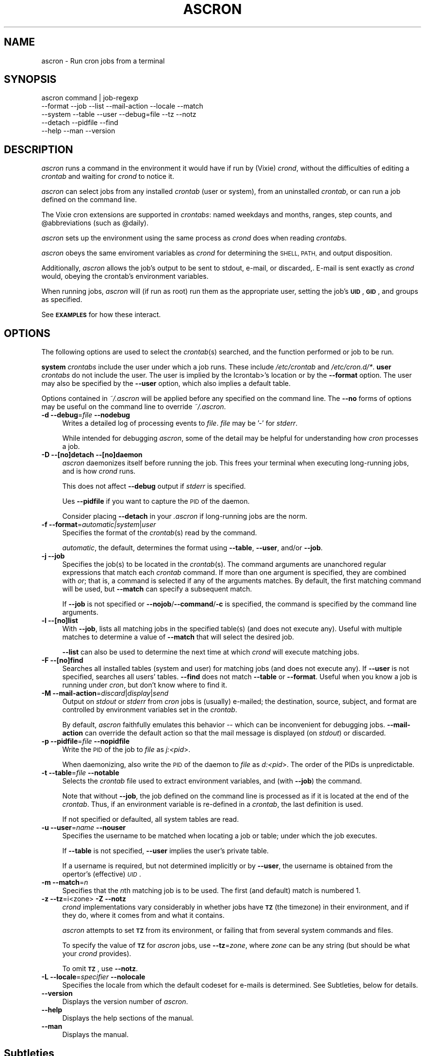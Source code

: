 .\" Automatically generated by Pod::Man 4.09 (Pod::Simple 3.35)
.\"
.\" Standard preamble:
.\" ========================================================================
.de Sp \" Vertical space (when we can't use .PP)
.if t .sp .5v
.if n .sp
..
.de Vb \" Begin verbatim text
.ft CW
.nf
.ne \\$1
..
.de Ve \" End verbatim text
.ft R
.fi
..
.\" Set up some character translations and predefined strings.  \*(-- will
.\" give an unbreakable dash, \*(PI will give pi, \*(L" will give a left
.\" double quote, and \*(R" will give a right double quote.  \*(C+ will
.\" give a nicer C++.  Capital omega is used to do unbreakable dashes and
.\" therefore won't be available.  \*(C` and \*(C' expand to `' in nroff,
.\" nothing in troff, for use with C<>.
.tr \(*W-
.ds C+ C\v'-.1v'\h'-1p'\s-2+\h'-1p'+\s0\v'.1v'\h'-1p'
.ie n \{\
.    ds -- \(*W-
.    ds PI pi
.    if (\n(.H=4u)&(1m=24u) .ds -- \(*W\h'-12u'\(*W\h'-12u'-\" diablo 10 pitch
.    if (\n(.H=4u)&(1m=20u) .ds -- \(*W\h'-12u'\(*W\h'-8u'-\"  diablo 12 pitch
.    ds L" ""
.    ds R" ""
.    ds C` ""
.    ds C' ""
'br\}
.el\{\
.    ds -- \|\(em\|
.    ds PI \(*p
.    ds L" ``
.    ds R" ''
.    ds C`
.    ds C'
'br\}
.\"
.\" Escape single quotes in literal strings from groff's Unicode transform.
.ie \n(.g .ds Aq \(aq
.el       .ds Aq '
.\"
.\" If the F register is >0, we'll generate index entries on stderr for
.\" titles (.TH), headers (.SH), subsections (.SS), items (.Ip), and index
.\" entries marked with X<> in POD.  Of course, you'll have to process the
.\" output yourself in some meaningful fashion.
.\"
.\" Avoid warning from groff about undefined register 'F'.
.de IX
..
.if !\nF .nr F 0
.if \nF>0 \{\
.    de IX
.    tm Index:\\$1\t\\n%\t"\\$2"
..
.    if !\nF==2 \{\
.        nr % 0
.        nr F 2
.    \}
.\}
.\"
.\" Accent mark definitions (@(#)ms.acc 1.5 88/02/08 SMI; from UCB 4.2).
.\" Fear.  Run.  Save yourself.  No user-serviceable parts.
.    \" fudge factors for nroff and troff
.if n \{\
.    ds #H 0
.    ds #V .8m
.    ds #F .3m
.    ds #[ \f1
.    ds #] \fP
.\}
.if t \{\
.    ds #H ((1u-(\\\\n(.fu%2u))*.13m)
.    ds #V .6m
.    ds #F 0
.    ds #[ \&
.    ds #] \&
.\}
.    \" simple accents for nroff and troff
.if n \{\
.    ds ' \&
.    ds ` \&
.    ds ^ \&
.    ds , \&
.    ds ~ ~
.    ds /
.\}
.if t \{\
.    ds ' \\k:\h'-(\\n(.wu*8/10-\*(#H)'\'\h"|\\n:u"
.    ds ` \\k:\h'-(\\n(.wu*8/10-\*(#H)'\`\h'|\\n:u'
.    ds ^ \\k:\h'-(\\n(.wu*10/11-\*(#H)'^\h'|\\n:u'
.    ds , \\k:\h'-(\\n(.wu*8/10)',\h'|\\n:u'
.    ds ~ \\k:\h'-(\\n(.wu-\*(#H-.1m)'~\h'|\\n:u'
.    ds / \\k:\h'-(\\n(.wu*8/10-\*(#H)'\z\(sl\h'|\\n:u'
.\}
.    \" troff and (daisy-wheel) nroff accents
.ds : \\k:\h'-(\\n(.wu*8/10-\*(#H+.1m+\*(#F)'\v'-\*(#V'\z.\h'.2m+\*(#F'.\h'|\\n:u'\v'\*(#V'
.ds 8 \h'\*(#H'\(*b\h'-\*(#H'
.ds o \\k:\h'-(\\n(.wu+\w'\(de'u-\*(#H)/2u'\v'-.3n'\*(#[\z\(de\v'.3n'\h'|\\n:u'\*(#]
.ds d- \h'\*(#H'\(pd\h'-\w'~'u'\v'-.25m'\f2\(hy\fP\v'.25m'\h'-\*(#H'
.ds D- D\\k:\h'-\w'D'u'\v'-.11m'\z\(hy\v'.11m'\h'|\\n:u'
.ds th \*(#[\v'.3m'\s+1I\s-1\v'-.3m'\h'-(\w'I'u*2/3)'\s-1o\s+1\*(#]
.ds Th \*(#[\s+2I\s-2\h'-\w'I'u*3/5'\v'-.3m'o\v'.3m'\*(#]
.ds ae a\h'-(\w'a'u*4/10)'e
.ds Ae A\h'-(\w'A'u*4/10)'E
.    \" corrections for vroff
.if v .ds ~ \\k:\h'-(\\n(.wu*9/10-\*(#H)'\s-2\u~\d\s+2\h'|\\n:u'
.if v .ds ^ \\k:\h'-(\\n(.wu*10/11-\*(#H)'\v'-.4m'^\v'.4m'\h'|\\n:u'
.    \" for low resolution devices (crt and lpr)
.if \n(.H>23 .if \n(.V>19 \
\{\
.    ds : e
.    ds 8 ss
.    ds o a
.    ds d- d\h'-1'\(ga
.    ds D- D\h'-1'\(hy
.    ds th \o'bp'
.    ds Th \o'LP'
.    ds ae ae
.    ds Ae AE
.\}
.rm #[ #] #H #V #F C
.\" ========================================================================
.\"
.IX Title "ASCRON 1"
.TH ASCRON 1 "17-Jan-2023" "ascron V1.0.12" "Interactive cron simulator"
.\" For nroff, turn off justification.  Always turn off hyphenation; it makes
.\" way too many mistakes in technical documents.
.if n .ad l
.nh
.SH "NAME"
ascron \- Run cron jobs from a terminal
.SH "SYNOPSIS"
.IX Header "SYNOPSIS"
.Vb 5
\& ascron   command | job\-regexp
\&           \-\-format  \-\-job     \-\-list    \-\-mail\-action \-\-locale \-\-match
\&           \-\-system  \-\-table   \-\-user    \-\-debug=file  \-\-tz      \-\-notz
\&           \-\-detach  \-\-pidfile \-\-find
\&           \-\-help    \-\-man     \-\-version
.Ve
.SH "DESCRIPTION"
.IX Header "DESCRIPTION"
\&\fIascron\fR runs a command in the environment it would have if run by (Vixie) \fIcrond\fR, without
the difficulties of editing a \fIcrontab\fR and waiting for \fIcrond\fR to notice it.
.PP
\&\fIascron\fR can select jobs from any installed \fIcrontab\fR (user or system), from an uninstalled
\&\fIcrontab\fR, or can run a job defined on the command line.
.PP
The Vixie cron extensions are supported in \fIcrontabs\fR: named weekdays and months, ranges, step
counts, and \f(CW@abbreviations\fR (such as \f(CW@daily\fR).
.PP
\&\fIascron\fR sets up the environment using the same process as \fIcrond\fR does when reading \fIcrontab\fRs.
.PP
\&\fIascron\fR obeys the same enviroment variables as \fIcrond\fR for determining the \s-1SHELL, PATH,\s0 and output
disposition.
.PP
Additionally, \fIascron\fR allows the job's output to be sent to stdout, e\-mail, or discarded,.  E\-mail
is sent exactly as \fIcrond\fR would, obeying the crontab's environment variables.
.PP
When running jobs, \fIascron\fR will (if run as root) run them as the appropriate user, setting the job's
\&\fB\s-1UID\s0\fR, \fB\s-1GID\s0\fR, and groups as specified.
.PP
See \fB\s-1EXAMPLES\s0\fR for how these interact.
.SH "OPTIONS"
.IX Header "OPTIONS"
The following options are used to select the \fIcrontab\fR(s) searched, and the function performed or job to be run.
.PP
\&\fBsystem\fR \fIcrontabs\fR include the user under which a job runs.  These include \fI/etc/crontab\fR and \fI/etc/cron.d/*\fR.
\&\fBuser\fR \fIcrontabs\fR do not include the user.  The user is implied by the Icrontab>'s location or by the \fB\-\-format\fR option.  The user may also be specified by the \fB\-\-user\fR option, which also implies a default table.
.PP
Options contained in \fI~/.ascron\fR will be applied before any specified on the command line.  The \fB\-\-no\fR forms of options may be useful on the command line to override \fI~/.ascron\fR.
.IP "\fB\-d\fR \fB\-\-debug\fR=\fIfile\fR \fB\-\-nodebug\fR" 4
.IX Item "-d --debug=file --nodebug"
Writes a detailed log of processing events to \fIfile\fR.  \fIfile\fR may be '\-' for \fIstderr\fR.
.Sp
While intended for debugging \fIascron\fR, some of the detail may be helpful for understanding how \fIcron\fR processes a job.
.IP "\fB\-D\fR \fB\-\-[no]detach\fR \fB\-\-[no]daemon\fR" 4
.IX Item "-D --[no]detach --[no]daemon"
\&\fIascron\fR daemonizes itself before running the job.  This frees your terminal when executing long-running jobs, and is how \fIcrond\fR runs.
.Sp
This does not affect \fB\-\-debug\fR output if \fIstderr\fR is specified.
.Sp
Ues \fB\-\-pidfile\fR if you want to capture the \s-1PID\s0 of the daemon.
.Sp
Consider placing \fB\-\-detach\fR in your \fI.ascron\fR if long-running jobs are the norm.
.IP "\fB\-f\fR \fB\-\-format\fR=\fIautomatic|system\fR|\fIuser\fR" 4
.IX Item "-f --format=automatic|system|user"
Specifies the format of the \fIcrontab\fR(s) read by the command.
.Sp
\&\fIautomatic\fR, the default, determines the format using \fB\-\-table\fR, \fB\-\-user\fR, and/or \fB\-\-job\fR.
.IP "\fB\-j\fR \fB\-\-job\fR" 4
.IX Item "-j --job"
Specifies the job(s) to be located in the \fIcrontab\fR(s).  The command arguments are unanchored regular expressions that match each \fIcrontab\fR command.  If more than one argument is specified, they are combined with \fIor\fR; that is, a command is selected if any of the arguments matches.  By default, the first matching command will be used, but \fB\-\-match\fR can specify a subsequent match.
.Sp
If \fB\-\-job\fR is not specified or \fB\-\-nojob\fR/\fB\-\-command\fR/\fB\-c\fR is specified, the command is specified by the command line arguments.
.IP "\fB\-l\fR \fB\-\-[no]list\fR" 4
.IX Item "-l --[no]list"
With \fB\-\-job\fR, lists all matching jobs in the specified table(s) (and does not execute any).  Useful with multiple matches to determine a value of \fB\-\-match\fR that will select the desired job.
.Sp
\&\fB\-\-list\fR can also be used to determine the next time at which  \fIcrond\fR will execute matching jobs.
.IP "\fB\-F\fR \fB\-\-[no]find\fR" 4
.IX Item "-F --[no]find"
Searches all installed tables (system and user) for matching jobs (and does not execute any).  If \fB\-\-user\fR is not specified, searches all users' tables.  \fB\-\-find\fR does not match \fB\-\-table\fR or \fB\-\-format\fR.  Useful when you know a job is running under \fIcron\fR, but don't know where to find it.
.IP "\fB\-M\fR \fB\-\-mail\-action\fR=\fIdiscard\fR|\fIdisplay\fR|\fIsend\fR" 4
.IX Item "-M --mail-action=discard|display|send"
Output on \fIstdout\fR or \fIstderr\fR from \fIcron\fR jobs is (usually) e\-mailed; the destination, source, subject, and format are controlled by environment variables set in the \fIcrontab\fR.
.Sp
By default, \fIascron\fR faithfully emulates this behavior \*(-- which can be inconvenient for debugging jobs.  \fB\-\-mail\-action\fR can override the default action so that the mail message is displayed (on \fIstdout\fR) or discarded.
.IP "\fB\-p\fR \fB\-\-pidfile\fR=\fIfile\fR \fB\-\-nopidfile\fR" 4
.IX Item "-p --pidfile=file --nopidfile"
Write the \s-1PID\s0 of the job to \fIfile\fR as \fIj:<pid\fR>.
.Sp
When daemonizing, also write the \s-1PID\s0 of the daemon to \fIfile\fR as \fId:<pid\fR>.  The order of the PIDs is unpredictable.
.IP "\fB\-t\fR \fB\-\-table\fR=\fIfile\fR \fB\-\-notable\fR" 4
.IX Item "-t --table=file --notable"
Selects the \fIcrontab\fR file used to extract environment variables, and (with \fB\-\-job\fR) the command.
.Sp
Note that without \fB\-\-job\fR, the job defined on the command line is processed as if it is located at the end of the \fIcrontab\fR.  Thus, if an environment variable is re-defined in a \fIcrontab\fR, the last definition is used.
.Sp
If not specified or defaulted, all system tables are read.
.IP "\fB\-u\fR \fB\-\-user\fR=\fIname\fR \fB\-\-nouser\fR" 4
.IX Item "-u --user=name --nouser"
Specifies the username to be matched when locating a job or table; under which the job executes.
.Sp
If \fB\-\-table\fR is not specified, \fB\-\-user\fR implies the user's private table.
.Sp
If a username is required, but not determined implicitly or by \fB\-\-user\fR, the username is obtained from the opertor's (effective) \fI\s-1UID\s0\fR.
.IP "\fB\-m\fR \fB\-\-match\fR=\fIn\fR" 4
.IX Item "-m --match=n"
Specifies that the \fIn\fRth matching job is to be used.  The first (and default) match is numbered 1.
.IP "\fB\-z\fR \fB\-\-tz\fR=i<zone>  \fB\-Z\fR \fB\-\-notz\fR" 4
.IX Item "-z --tz=i<zone> -Z --notz"
\&\fIcrond\fR implementations vary considerably in whether jobs have \fB\s-1TZ\s0\fR (the timezone) in their environment, and if they do, where it comes from and what it contains.
.Sp
\&\fIascron\fR attempts to set \fB\s-1TZ\s0\fR from its environment, or failing that from several system commands and files.
.Sp
To specify the value of \fB\s-1TZ\s0\fR for \fIascron\fR jobs, use \fB\-\-tz\fR=\fIzone\fR, where \fIzone\fR can be any string (but should be what your \fIcrond\fR provides).
.Sp
To omit \fB\s-1TZ\s0\fR, use \fB\-\-notz\fR.
.IP "\fB\-L\fR \fB\-\-locale\fR=\fIspecifier\fR \fB\-\-nolocale\fR" 4
.IX Item "-L --locale=specifier --nolocale"
Specifies the locale from which the default codeset for e\-mails is determined.  See Subtleties, below for details.
.IP "\fB\-\-version\fR" 4
.IX Item "--version"
Displays the version number of \fIascron\fR.
.IP "\fB\-\-help\fR" 4
.IX Item "--help"
Displays the help sections of the manual.
.IP "\fB\-\-man\fR" 4
.IX Item "--man"
Displays the manual.
.SH "Subtleties"
.IX Header "Subtleties"
There are two things that \fIascron\fR can't or doesn't emulate.
.SS "Locale considerations"
.IX Subsection "Locale considerations"
By default, the operator's locale is used to determine the default codeset for e\-mail and by commands directly executed by the \f(CW\*(C`SHELL\*(C'\fR.
However, \fIcrond\fR runs as a daemon, and \fIascron\fR can't determine what locale it would use.  The operator's locale
is used since there's a reasonable chance that it is also the system default, and the \f(CW\*(C`C/POSIX\*(C'\fR locale is out of favor.
.PP
However, \f(CW\*(C`LC_COLLATE\*(C'\fR is set to \f(CW\*(C`C\*(C'\fR for compatibility with \fIcrond\fR.
.PP
To get the right results for your system, you can run \fIascron\fR \f(CW\*(C`LC_ALL=fr_FR ascron ...\*(C'\fR, or use \fB\-\-locale\fR.
.PP
If \f(CW\*(C`LC_*\*(C'\fR environment variables are set in tables, they apply to (subsequent) jobs.
.SS "Multi-level security"
.IX Subsection "Multi-level security"
\&\fIcrond\fR identifies its jobs to MLS-equipped systems (e.g. \s-1SELINUX, APPARMOR\s0) so that they get the correct security contexts assigned.
.PP
\&\fIascron\fR does not support this.  You may see different behaviors as a result.
.SS "Locating jobs: \fB\-\-find\fP vs. \fB\-\-list\fP"
.IX Subsection "Locating jobs: --find vs. --list"
\&\fB\-\-find\fR and \fB\-\-list\fR perform similar functions.  \fB\-\-find\fR is used when you are unsure where
a job is installed; \fB\-\-list\fR is used when you know wheter a job is in a system or a specific user's table.
.PP
If more than one match expression is specified, both \fB\-\-find\fR and \fB\-\-list\fR will display jobs that
match any of the expressions.
.PP
\&\fB\-\-find\fR performs a wider search for a job than \fB\-\-list\fR, possibly inspecting all users' tables.
\&\fB\-\-find\fR can not inspect uninstalled tables.
.PP
\&\fB\-\-list\fR inspects the specified user, table, or all system tables.
.PP
\&\fB\-\-list\fR queries the specified tables and assists you in determining what the same command without \fB\-\-list\fR
could execute.  In the case of multiple matches, the results are numbered so that you can execute the
desired job by replacing \fB\-\-list\fR with \fB\-\-match\fR=\fIsequence_number\fR.
.PP
\&\fB\-\-find\fR's wider search can easily find \fIroot\fR jobs, which may be installed either in the system
tables or in \fIroot\fR's user table.  It can also locate jobs when you are unsure whether a periodic
jub runs under \fIroot\fR, the application's or the user's account.
.PP
In both cases: you can limit its search to a specific user with \fB\-\-user\fR. All
matching jobs are displayed but not executed.  To execute a job, you must
specify the table, format and/or user (or accept the defaults described above).
.SH "\fIstdin\fP for \fIcron\fP jobs"
.IX Header "stdin for cron jobs"
If a \fIcrontab\fR command contains an unquoted '%', everything after the first unquoted '%' is sent to the job's \fIstdin\fR.
Any subsequent unquoted '%'s are converted to newlines ('\en'), and if the input does not end in a newline, one is added.
Quoting is with backslash ('\e'); only '%' and '\e' may be quoted; in any other case, both the backslash and the following
character are passed-through.
.PP
If a \fIcrontab\fR command does not contain an unquoted '%', \fIstdin\fR is attached to \fI/dev/null\fR.
.SH "Mail from \fIcrond\fP"
.IX Header "Mail from crond"
Determining how and when e\-mail is sent by \fIcrond\fR requires a careful reading of documents and code.  This is how \fIascron\fR
implements it (some text borrowed from \fIcrond\fR's \fIman\fR pages:
.PP
\&\fIcrond\fR (and thus \fIascron\fR) may send e\-mail when a job generates output on \fIstdout\fR or \fIstdin\fR.
.PP
In addition to \fB\s-1LOGNAME\s0\fR, \fB\s-1HOME\s0\fR, and \fB\s-1SHELL\s0\fR, \fIcron\fR\|(8) looks at the \fB\s-1MAILTO\s0\fR variable if a mail needs to be sent as a  result  of
running any commands in that particular crontab.  If \s-1MAILTO\s0 is defined (and non-empty), mail is sent to the specified address.
If \fB\s-1MAILTO\s0\fR is defined but empty (\fBMAILTO=""\fR), no mail is sent.  Otherwise,  mail  is  sent  to  the  owner  of  the crontab.
.PP
If \fB\s-1MAILFROM\s0\fR is defined (and non-empty),  it is used as the envelope sender address, otherwise, ``\fBroot\fR'' is used.
.PP
\&\fBNote:\fR  Both  \fB\s-1MAILFROM\s0\fR  and \fB\s-1MAILTO\s0\fR variables' values are expanded using the \fIcrontab\fR's environment, so setting them as in
the following example works as expected:
.PP
.Vb 1
\&    MAILFROM=cron\-$USER@cron.com ($USER is replaced by the system user)
.Ve
.PP
By default, cron sends a mail using the '\fIContent-Type:\fR' header of '\fItext/plain\fR' with the '\fIcharset=\fR' parameter set  to  the
\&'charmap/codeset' of the locale in which \fIcrond\fR\|(8) is started up, i.e., either the default system locale, if no LC_* environment
variables are set, or the locale specified by the LC_* environment variables (see \fIlocale\fR\|(7)).
.PP
Different  character  encodings  can  be used for mailing cron job outputs by setting the \fB\s-1CONTENT_TYPE\s0\fR and
\&\fB\s-1CONTENT_TRANSFER_ENCODING\s0\fR variables in a crontab to the correct values of the mail headers of those names.
.PP
If defined, \fB\s-1MAILSUBJECT\s0\fR can be used to provide a custom \fISubject\fR header.  It is subject to expansion with the following
variables (but not environment variables):
.IP "\(bu" 4
\&\f(CW%cmd\fR%        \- expands to the job's command line
.IP "\(bu" 4
\&\f(CW%forkstatus\fR% \- expands to \fIsuccess\fR or \fIfailure\fR according to \fIascron\fR's ability to fork a child process to run the command
.IP "\(bu" 4
\&\f(CW%fqdn\fR%       \- expands to the fully qualified domain name of the host.
.IP "\(bu" 4
\&\f(CW%hostname\fR%   \- expands to the first \*(L"word\*(R" of the hostname
.IP "\(bu" 4
\&\f(CW%status\fR%     \- expands to \fIsuccess\fR or \fIfailure\fR according to the commands exit status
.IP "\(bu" 4
\&\f(CW%user\fR%       \- expands to \fB\f(CB$USER\fB\fR
.SH "EXAMPLES"
.IX Header "EXAMPLES"
.SS "locate and run first job matching \fIBackup\fP in the system tables"
.IX Subsection "locate and run first job matching Backup in the system tables"
.Vb 1
\&    ascron \-\-job Backup
.Ve
.SS "Run \fIBackup\fP from the system tables from a daemon"
.IX Subsection "Run Backup from the system tables from a daemon"
.Vb 1
\&    ascron \-\-job Backup \-\-detach \-\-pidfile=Backup.pid
.Ve
.SS "Locate and run first job matching \fIBackup\fP or \fIrsync\fP in \fIroot\fP's private table"
.IX Subsection "Locate and run first job matching Backup or rsync in root's private table"
.Vb 1
\&    ascron \-\-job Backup rsync \-\-user=root
.Ve
.SS "List all jobs matching \fIBackup\fP in the system tables"
.IX Subsection "List all jobs matching Backup in the system tables"
.Vb 1
\&    ascron \-\-job Backup \-\-list
.Ve
.SS "List all jobs matching \fIBackup\fP or \fIupdate\fP in \fIroot\fP's private table"
.IX Subsection "List all jobs matching Backup or update in root's private table"
Note that the match number (for \fB\-\-match\fR) precedes each line, and that the line number in the \fIcrontab\fR follows the filename.
.PP
.Vb 9
\&    ascron \-\-list \-\-job Backup update \-u root
\&    1)/var/spool/cron/root:11 17 5 * * * cd /Network ; CA/updateaccess >WWW/AccessOfDay.html 2>/dev/null
\&       Next cron run: Thu 29\-Dec\-2022 05:17:00
\&    2)/var/spool/cron/root:23 12 2 * * * nice \-n19 /root/tools/Backup
\&       Next cron run: Thu 29\-Dec\-2022 02:12:00
\&    3)/var/spool/cron/root:30 43 3 * * 4 /root/tools/update\-leap \-p 4
\&       Next cron run: Thu 29\-Dec\-2022 03:43:00
\&    4)/var/spool/cron/root:36 37 2 * * Wed /etc/init.d/BlockCountries start \-update
\&       Next cron run: Wed 04\-Jan\-2023 02:37:00
.Ve
.SS "Find all jobs matching \fImail\fP"
.IX Subsection "Find all jobs matching mail"
Note that matches are found in both the system tables and in \fIroot\fR's user table.
.PP
.Vb 10
\&    ascron \-\-find mail
\&    1)/etc/cron.d/mailman:28 0 8 * * * mailman /usr/lib/mailman/cron/checkdbs
\&       Next cron run: Wed 28\-Dec\-2022 08:00:00
\&    2)/etc/cron.d/mailman:32 0 9 * * * mailman /usr/lib/mailman/cron/disabled
\&       Next cron run: Wed 28\-Dec\-2022 09:00:00
\&    3)/etc/cron.d/mailman:35 0 12 * * * mailman /usr/lib/mailman/cron/senddigests
\&       Next cron run: Wed 28\-Dec\-2022 12:00:00
\&    4)/etc/cron.d/mailman:38 0 5 1 * * mailman /usr/lib/mailman/cron/mailpasswds
\&       Next cron run: Sun 01\-Jan\-2023 05:00:00
\&    5)/etc/cron.d/mailman:43 0,5,10,15,20,25,30,35,40,45,50,55 * * * * mailman /usr/lib/mailman/cron/gate_news
\&       Next cron run: Wed 28\-Dec\-2022 06:05:00
\&    6)/etc/cron.d/mailman:48 27 3 * * * mailman /usr/lib/mailman/cron/nightly_gzip
\&       Next cron run: Thu 29\-Dec\-2022 03:27:00
\&    1)/var/spool/cron/root:53 42 23 * * * /etc/mail/spamassassin/update_rules
\&       Next cron run: Wed 28\-Dec\-2022 23:42:00
\&    2)/var/spool/cron/root:62 11 1 * * * /root/tools/purgemail
\&       Next cron run: Thu 29\-Dec\-2022 01:11:00
.Ve
.SS "Locate and run \fIcrontest\fP in an uninstalled \fIcrontab\fP"
.IX Subsection "Locate and run crontest in an uninstalled crontab"
This might be an application \fIcrontab\fR destined for \fIcron.d\fR.
.PP
.Vb 3
\&    cat apptable
\&    MAILSUBJECT=%fqdn% \- %cmd% %status% for %user%
\&    CRONJOB=1
\&
\&    * * * * * appuser /app/tools/crontest "a" "b\-$$" "q"%stdin%data%
\&
\&    ascron \-\-user=appuser \-\-table=apptable \-\-job test \-\-format=system \-\-mail=display
\&    From: root (Cron Daemon)
\&    To: appuser
\&    Subject: myhost.example.net \- /app/tools/crontest "a" "b\-$$" "q" success for a[[iser
\&    Content\-Type: text/plain; charset=UTF\-8
\&    X\-Cron\-Env: <CRONJOB=1>
\&    X\-Cron\-Env: <HOME=/home/litt>
\&    X\-Cron\-Env: <LOGNAME=litt>
\&    ...
\&    USER       PID %CPU %MEM    VSZ   RSS TTY      STAT START   TIME COMMAND
\&    root         1  0.0  0.0   1740   576 ?        Ss   Oct19   0:02 init [5]
.Ve
.SS "Execute a \fIps\fP command as if it was contained in \fI/etc/crontab\fP"
.IX Subsection "Execute a ps command as if it was contained in /etc/crontab"
.Vb 1
\&    ascron \-\-table=/etc/crontab \-\-mail=display ps aux
.Ve
.SH "BUGS"
.IX Header "BUGS"
Report any bugs, feature requests and/or patches on the issue tracker,
located at \fIhttps://github.com/tlhackque/ascron/issues\fR.  In the
event that the project moves, contact the author directly.
.SH "AUTHOR"
.IX Header "AUTHOR"
Timothe Litt  <litt@acm.org>
.SH "COPYRIGHT and LICENSE"
.IX Header "COPYRIGHT and LICENSE"
Copyright (c) 2022 Timothe Litt
.PP
Permission is hereby granted, free of charge, to any person obtaining a
copy of this software and associated documentation files (the \*(L"Software\*(R"),
to deal in the Software without restriction, including without limitation
the rights to use, copy, modify, merge, publish, distribute, sublicense,
and/or sell copies of the Software, and to permit persons to whom the
Software is furnished to do so, subject to the following conditions:
.PP
The above copyright notice and this permission notice shall be included
in all copies or substantial portions of the Software.
.PP
\&\s-1THE SOFTWARE IS PROVIDED \*(L"AS IS\*(R", WITHOUT WARRANTY OF ANY KIND, EXPRESS
OR IMPLIED, INCLUDING BUT NOT LIMITED TO THE WARRANTIES OF MERCHANTABILITY,
FITNESS FOR A PARTICULAR PURPOSE AND NONINFRINGEMENT. IN NO EVENT SHALL THE
AUTHORS OR COPYRIGHT HOLDERS BE LIABLE FOR ANY CLAIM, DAMAGES OR OTHER
LIABILITY, WHETHER IN AN ACTION OF CONTRACT, TORT OR OTHERWISE, ARISING
FROM, OUT OF OR IN CONNECTION WITH THE SOFTWARE OR THE USE OR OTHER
DEALINGS IN THE SOFTWARE.\s0
.PP
Except as contained in this notice, the name of the author shall not be
used in advertising or otherwise to promote the sale, use or other dealings
in this Software without prior written authorization from the author.
.PP
Any modifications to this software must be clearly documented by and
attributed to their author, who is responsible for their effects.
.PP
Bug reports, suggestions and patches are welcomed by the original author.
.SH "SEE ALSO"
.IX Header "SEE ALSO"
\&\fI\fIcron\fI\|(8)\fR \fI\fIcrond\fI\|(8)\fR \fI\fIcrontab\fI\|(1)\fR \fI\fIcrontab\fI\|(1p)\fR \fI\fIcrontab\fI\|(5)\fR
